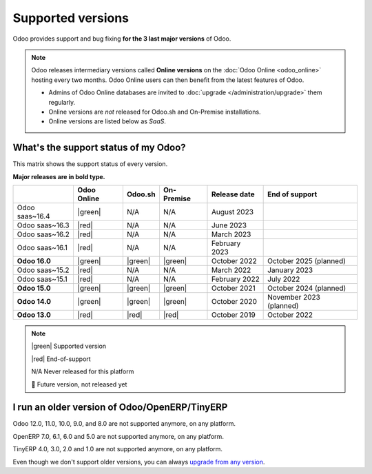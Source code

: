 
.. _supported_versions:

==================
Supported versions
==================

Odoo provides support and bug fixing **for the 3 last major versions** of Odoo.

.. note::
   Odoo releases intermediary versions called **Online versions** on the :doc:`Odoo Online
   <odoo_online>` hosting every two months. Odoo Online users can then benefit from the latest
   features of Odoo.

   - Admins of Odoo Online databases are invited to :doc:`upgrade </administration/upgrade>` them regularly.
   - Online versions are *not* released for Odoo.sh and On-Premise installations.
   - Online versions are listed below as *SaaS*.

What's the support status of my Odoo?
=====================================

This matrix shows the support status of every version.

**Major releases are in bold type.**

.. list-table::
   :header-rows: 1
   :widths: auto

   * -
     - Odoo Online
     - Odoo.sh
     - On-Premise
     - Release date
     - End of support
   * - Odoo saas~16.4
     - |green|
     - N/A
     - N/A
     - August 2023
     -
   * - Odoo saas~16.3
     - |red|
     - N/A
     - N/A
     - June 2023
     -
   * - Odoo saas~16.2
     - |red|
     - N/A
     - N/A
     - March 2023
     -
   * - Odoo saas~16.1
     - |red|
     - N/A
     - N/A
     - February 2023
     -
   * - **Odoo 16.0**
     - |green|
     - |green|
     - |green|
     - October 2022
     - October 2025 (planned)
   * - Odoo saas~15.2
     - |red|
     - N/A
     - N/A
     - March 2022
     - January 2023
   * - Odoo saas~15.1
     - |red|
     - N/A
     - N/A
     - February 2022
     - July 2022
   * - **Odoo 15.0**
     - |green|
     - |green|
     - |green|
     - October 2021
     - October 2024 (planned)
   * - **Odoo 14.0**
     - |green|
     - |green|
     - |green|
     - October 2020
     - November 2023 (planned)
   * - **Odoo 13.0**
     - |red|
     - |red|
     - |red|
     - October 2019
     - October 2022

.. note::

    |green| Supported version

    |red| End-of-support

    N/A Never released for this platform

    🏁 Future version, not released yet

.. |green| raw:: html

   <span class="text-success" style="font-size: 32px; line-height: 0.5">●</span>

.. |red| raw:: html

   <span class="text-danger" style="font-size: 32px; line-height: 0.5">●</span>

I run an older version of Odoo/OpenERP/TinyERP
==============================================

Odoo 12.0, 11.0, 10.0, 9.0, and 8.0 are not supported anymore, on any platform.

OpenERP 7.0, 6.1, 6.0 and 5.0 are not supported anymore, on any platform.

TinyERP 4.0, 3.0, 2.0 and 1.0 are not supported anymore, on any platform.

Even though we don't support older versions, you can always `upgrade from any version <https://upgrade.odoo.com/>`_.
